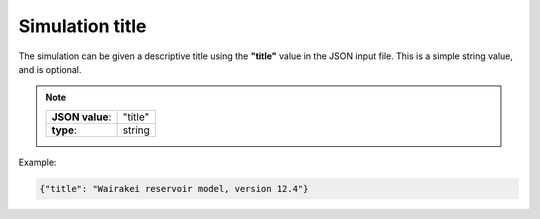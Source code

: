 *****************
Simulation title
*****************

The simulation can be given a descriptive title using the **"title"** value in the JSON input file. This is a simple string value, and is optional.

.. note::

   +-----------------+-----------+
   | **JSON value**: | "title"   |
   +-----------------+-----------+
   | **type**:       | string    |
   +-----------------+-----------+

Example:

.. code-block:: json

  {"title": "Wairakei reservoir model, version 12.4"}
